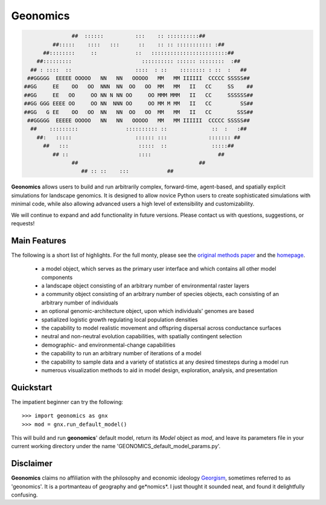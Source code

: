*********
Geonomics
*********
.. role:: underline
    :class: underline


.. code-block:: python


 
                   ##  ::::::          :::    :: ::::::::::##
             ##:::::    ::::   :::      ::    :: :: ::::::::::: :##
          ##::::::::     ::            ::   ::::::::::::::::::::::::##
        ##:::::::::                      :::::::::: :::::: ::::::::  :##
      ## : ::::  ::                    ::::  : ::    :::::::: : ::  :   ##
     ##GGGGG  EEEEE OOOOO   NN   NN   OOOOO   MM   MM IIIIII  CCCCC SSSSS##
    ##GG     EE    OO   OO  NNN  NN  OO   OO  MM   MM   II   CC     SS    ##
    ##GG     EE   OO     OO NN N NN OO     OO MMM MMM   II   CC     SSSSSS##
    ##GG GGG EEEE OO     OO NN  NNN OO     OO MM M MM   II   CC         SS##
    ##GG   G EE    OO   OO  NN   NN  OO   OO  MM   MM   II   CC        SSS##
     ##GGGGG  EEEEE OOOOO   NN   NN   OOOOO   MM   MM IIIIII  CCCCC SSSSS##
      ##    :::::::::               :::::::::: ::              ::  :   :##
        ##:   :::::                    :::::: :::             ::::::: ##
          ##   :::                      :::::  ::              :::::##
             ## ::                      ::::                     ##
                   ##                                      ##
                      ## :: ::    :::            ##




**Geonomics** allows users to build and run arbitrarily complex, forward-time,
agent-based, and spatially explicit simulations for landscape genomics. It is
designed to allow novice Python users to create sophisticated simulations with
minimal code, while also allowing advanced users a high level of extensibility
and customizability.

We will continue to expand and add functionality in future versions. Please
contact us with questions, suggestions, or requests!

Main Features
-------------
The following is a short list of highlights. For the full monty, please see the
`original methods paper <PAPER_URL_HERE>`_ and the `homepage <https://github.com/drewhart/geonomics>`_.

    - a model object, which serves as the primary user interface and which
      contains all other model components
    - a landscape object consisting of an arbitrary number of environmental
      raster layers
    - a community object consisting of an arbitrary number of species objects,
      each consisting of an arbitrary number of individuals
    - an optional genomic-architecture object, upon which individuals' genomes
      are based
    - spatialized logistic growth regulating local population densities
    - the capability to model realistic movement and offspring dispersal
      across conductance surfaces
    - neutral and non-neutral evolution capabilities, with spatially contingent
      selection
    - demographic- and environmental-change capabilities
    - the capability to run an arbitrary number of iterations of a model
    - the capability to sample data and a variety of statistics at any desired
      timesteps during a model run
    - numerous visualization methods to aid in model design, exploration,
      analysis, and presentation

Quickstart
----------
The impatient beginner can try the following::

  >>> import geonomics as gnx
  >>> mod = gnx.run_default_model()

This will build and run **geonomics**' default model, return its `Model` object
as `mod`, and leave its parameters file in your current working directory under
the name 'GEONOMICS_default_model_params.py'.


Disclaimer
----------
**Geonomics** claims no affiliation with the philosophy and economic ideology
`Georgism <https://en.wikipedia.org/wiki/Georgism>`_, sometimes referred to as
'geonomics'. It is a portmanteau of *geo*\graphy and ge*nomics*.
I just thought it sounded neat, and found it delightfully confusing.
